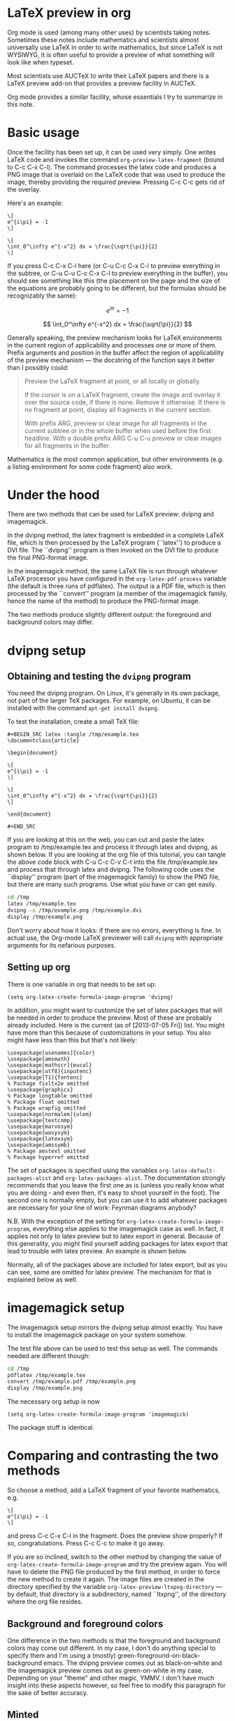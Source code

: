 # Created 2021-06-15 Tue 18:24
#+TITLE: 
#+AUTHOR: kcorg

* LaTeX preview in org

Org mode is used (among many other uses) by scientists taking
notes. Sometimes these notes include mathematics and scientists almost
universally use LaTeX in order to write mathematics, but since LaTeX
is not WYSIWYG, it is often useful to provide a preview of what
something will look like when typeset.

Most scientists use AUCTeX to write their LaTeX papers and there is a
LaTeX preview add-on that provides a preview facility in AUCTeX.

Org mode provides a similar facility, whose essentials I try to
summarize in this note.

* Basic usage

Once the facility has been set up, it can be used very simply.  One
writes LaTeX code and invokes the command =org-preview-latex-fragment=
(bound to C-c C-x C-l). The command processes the latex code and
produces a PNG image that is overlaid on the LaTeX code that was used
to produce the image, thereby providing the required preview. Pressing
C-c C-c gets rid of the overlay.

Here's an example:

#+begin_example
\[
e^{i\pi} = -1
\]

\[
\int_0^\infty e^{-x^2} dx = \frac{\sqrt{\pi}}{2}
\]
#+end_example

If you press C-c C-x C-l here (or C-u C-c C-x C-l to preview
everything in the subtree, or C-u C-u C-c C-x C-l to preview
everything in the buffer), you should see something like this (the
placement on the page and the size of the equations are probably going
to be different, but the formulas should be recognizably the same):

\[
e^{i\pi} = -1
\]

\[
\int_0^\infty e^{-x^2} dx = \frac{\sqrt{\pi}}{2}
\]

Generally speaking, the preview mechanism looks for LaTeX environments
in the current region of applicability and processes one or more of
them. Prefix arguments and position in the buffer affect the region of
applicability of the preview mechanism --- the docstring of the
function says it better than I possibly could:

#+begin_quote
Preview the LaTeX fragment at point, or all locally or globally.

If the cursor is on a LaTeX fragment, create the image and overlay
it over the source code, if there is none.  Remove it otherwise.
If there is no fragment at point, display all fragments in the
current section.

With prefix ARG, preview or clear image for all fragments in the
current subtree or in the whole buffer when used before the first
headline.  With a double prefix ARG C-u C-u preview or clear images
for all fragments in the buffer.
#+end_quote

Mathematics is the most common application, but other environments (e.g.
a listing environment for some code fragment) also work.

* Under the hood

There are two methods that can be used for LaTeX preview: dvipng and
imagemagick.

In the dvipng method, the latex fragment is embedded in a complete LaTeX
file, which is then processed by the LaTeX program (``latex'') to
produce a DVI file. The ``dvipng'' program is then invoked on the DVI
file to produce the final PNG-format image.

In the imagemagick method, the same LaTeX file is run through whatever
LaTeX processor you have configured in the =org-latex-pdf-process=
variable (the default is three runs of pdflatex). The output is a PDF
file, which is then processed by the ``convert'' program (a member of
the imagemagick family, hence the name of the method) to produce the
PNG-format image.

The two methods produce slightly different output: the foreground and
background colors may differ.

* dvipng setup
** Obtaining and testing the =dvipng= program
You need the dvipng program. On Linux, it's generally in its own package,
not part of the larger TeX packages. For example, on Ubuntu, it can be
installed with the command =apt-get install dvipng=.

To test the installation, create a small TeX file:

#+begin_example
,#+BEGIN_SRC latex :tangle /tmp/example.tex
\documentclass{article}

\begin{document}

\[
e^{i\pi} = -1
\]

\[
\int_0^\infty e^{-x^2} dx = \frac{\sqrt{\pi}}{2}
\]

\end{document}

,#+END_SRC
#+end_example

If you are looking at this on the web, you can cut and paste the latex
program to /tmp/example.tex and process it through latex and dvipng,
as shown below.  If you are looking at the org file of this tutorial,
you can tangle the above code block with C-u C-c C-v C-t into the file
/tmp/example.tex and process that through latex and dvipng. The
following code uses the ``display'' program (part of the imagemagick
family) to show the PNG file, but there are many such programs. Use
what you have or can get easily.

#+begin_src sh :exports code :results silent
cd /tmp
latex /tmp/example.tex
dvipng -o /tmp/example.png /tmp/example.dvi
display /tmp/example.png
#+end_src

Don't worry about how it looks: if there are no errors, everything is
fine.  In actual use, the Org-mode LaTeX previewer will call =dvipng= with
appropriate arguments for its nefarious purposes.

** Setting up org
There is one variable in org that needs to be set up:

#+begin_src elisp
(setq org-latex-create-formula-image-program 'dvipng)
#+end_src

In addition, you might want to customize the set of latex
packages that will be needed in order to produce the preview.
Most of these are probably already included. Here is the current
(as of [2013-07-05 Fri]) list. You might have more than this
because of customizations in your setup. You also might have
less than this but that's not likely:

#+begin_example
\usepackage[usenames]{color}
\usepackage{amsmath}
\usepackage[mathscr]{eucal}
\usepackage[utf8]{inputenc}
\usepackage[T1]{fontenc}
% Package fixltx2e omitted
\usepackage{graphicx}
% Package longtable omitted
% Package float omitted
% Package wrapfig omitted
\usepackage[normalem]{ulem}
\usepackage{textcomp}
\usepackage{marvosym}
\usepackage{wasysym}
\usepackage{latexsym}
\usepackage{amssymb}
% Package amstext omitted
% Package hyperref omitted
#+end_example

The set of packages is specified using the variables
=org-latex-default-packages-alist= and =org-latex-packages-alist=. The
documentation strongly recommends that you leave the first one as is
(unless you really know what you are doing - and even then, it's easy
to shoot yourself in the foot). The second one is normally empty, but
you can use it to add whatever packages are necessary for your line of
work: Feynman diagrams anybody? 

N.B. With the exception of the setting for
=org-latex-create-formula-image-program=, everything else applies to
the imagemagick case as well. In fact, it applies not only to latex
preview but to latex export in general. Because of this generality,
you might find yourself adding packages for latex export that lead
to trouble with latex preview. An example is shown below.

Normally, all of the packages above are included for latex export,
but as you can see, some are omitted for latex preview. The mechanism
for that is explained below as well.

* imagemagick setup

The imagemagick setup mirrors the dvipng setup almost exactly. You
have to install the imagemagick package on your system somehow.

The test file above can be used to test this setup as well. The
commands needed are different though:

#+begin_src sh :results silent
cd /tmp
pdflatex /tmp/example.tex
convert /tmp/example.pdf /tmp/example.png
display /tmp/example.png
#+end_src

The necessary org setup is now

#+begin_src elisp
(setq org-latex-create-formula-image-program 'imagemagick)
#+end_src

The package stuff is identical.

* Comparing and contrasting the two methods

So choose a method, add a LaTeX fragment of your favorite
mathematics, e.g.

#+begin_example
\[
e^{i\pi} = -1
\]
#+end_example

and press C-c C-x C-l in the fragment. Does the preview show
properly? If so, congratulations. Press C-c C-c to make it go away.

If you are so inclined, switch to the other method by changing the
value of =org-latex-create-formula-image-program= and try the preview
again. You will have to delete the PNG file produced by the first
method, in order to force the new method to create it again. The image
files are created in the directory specified by the variable
=org-latex-preview-ltxpng-directory= --- by default, that directory is
a subdirectory, named ``ltxpng'', of the directory where the org file
resides.

** Background and foreground colors
One difference in the two methods is that the foreground and background
colors may come out different. In my case, I don't do anything special
to specify them and I'm using a (mostly) green-foreground-on-black-background
emacs. The dvipng preview comes out as black-on-white and the imagemagick
preview comes out as green-on-white in my case. Depending on your "theme"
and other magic, YMMV. I don't have much insight into these aspects however,
so feel free to modify this paragraph for the sake of better accuracy.

** Minted
Programmers often find themselves in the position of having to include
code fragments (or perhaps complete programs) in documentation. LaTeX
makes that fairly easy. There are two packages contending for the
championship: listings and minted. Many people prefer the latter
because they think the output looks better, but there is a price to be
paid: minted depends on a separate python program, whereas listings is
a pure LaTeX package.

The problem is that, by default, latex (as well as its siblings tex,
pdflatex, etc.)  refuses to process a file that uses the minted
package because of the necessity of running this separate program. It
is considered a security risk.  There are various ways to convince
latex to abandon its scruples in this regard.  The most convenient
(and therefore most commonly used) is to run it with the
=-shell-escape= option.

So, let's assume that you like minted over listings and have decided
to use it for latex export. You read the documentation for the relevant
variable, =org-latex-listings=, and set up things as the documentation
suggests:

#+begin_src elisp
  (setq org-latex-listings 'minted)
  (require 'ox-latex)
  (add-to-list 'org-latex-packages-alist '("" "minted"))
#+end_src

You also have to make sure that =org-latex-pdf-process= calls
latex (or pdflatex or xelatex or ...) with the =-shell-escape=
option.

You *export* your articles to LaTeX and produce output that includes
very nicely typeset program code fragments. Months later, you try to
*preview* some mathematics and the preview does not work. What
happened?

Adding the minted package to =org-latex-packages-alist= as above, adds
the =\usepackage{minted}= line to latex files produced by either latex
export *or* latex preview. If you've set up preview to use the
imagemagick method, then everything should work, because it uses
=org-latex-pdf-process= and that has been set up already to use the
=-shell-escape= option (otherwise export would not work), so using
minted is not a problem.

But if you have set up preview to use the dvipng method, you are in
trouble: that method calls latex directly, the call is hardwired
and it does *not* use the =-shell-escape= option. LaTeX refuses to
run the external program that minted used, no DVI file is produced
and dvipng cannot produce a PNG file.

One way out of this predicament is to change the latex call. That
requires modifying the org mode code and that's not really a good
idea. Adding an option that can be set by the user (so that one can
pass the =-shell-escape= option to the latex call) is under
consideration at this time ([2013-07-05 Fri]), but it's not there yet.

Probably the best solution currently is to include minted for latex export
but exclude it for latex preview. Remember the list of packages
above, where some packages were omitted? Those packages are
included by default for latex export, but excluded for latex preview.
The magic that allows that is explained in the documentation
for =org-latex-packages-alist=:

#+begin_quote
Each cell is of the format:

("options" "package" snippet-flag)

SNIPPET-FLAG, when t, indicates that this package is also needed
when turning LaTeX snippets into images for inclusion into
non-LaTeX output.
#+end_quote

Note that, counter-intuitively, if the snippet-flag is omitted
altogether, then it's as if it were set to t, not nil as one would
normally expect. Presumably that's for backward compatibility: the
snippet-flag was added later and many people might have settings that
don't include it. If its absence were to be interpreted as nil, the
packages would not be included for latex preview, leading to
surprises.

To exclude minted from latex preview then, all we have to do is change
what we add to =org-latex-packages-alist=:

#+begin_src elisp
  (add-to-list 'org-latex-packages-alist '("" "minted" nil))
#+end_src

There still remains one problem: what does one do in order to include
a code fragment into a preview, but wants that code fragment to be
processed by minted? The best suggestion currently is: if you have to
do that, use the imagemagick method, not the dvipng method.

The dvipng method predates the imagemagick method, but maybe the
problem with minted above, esoteric as it may be, provides motivation
to use the imagemagick method instead for latex preview --- it is a
bit less brittle than the dvipng method.
